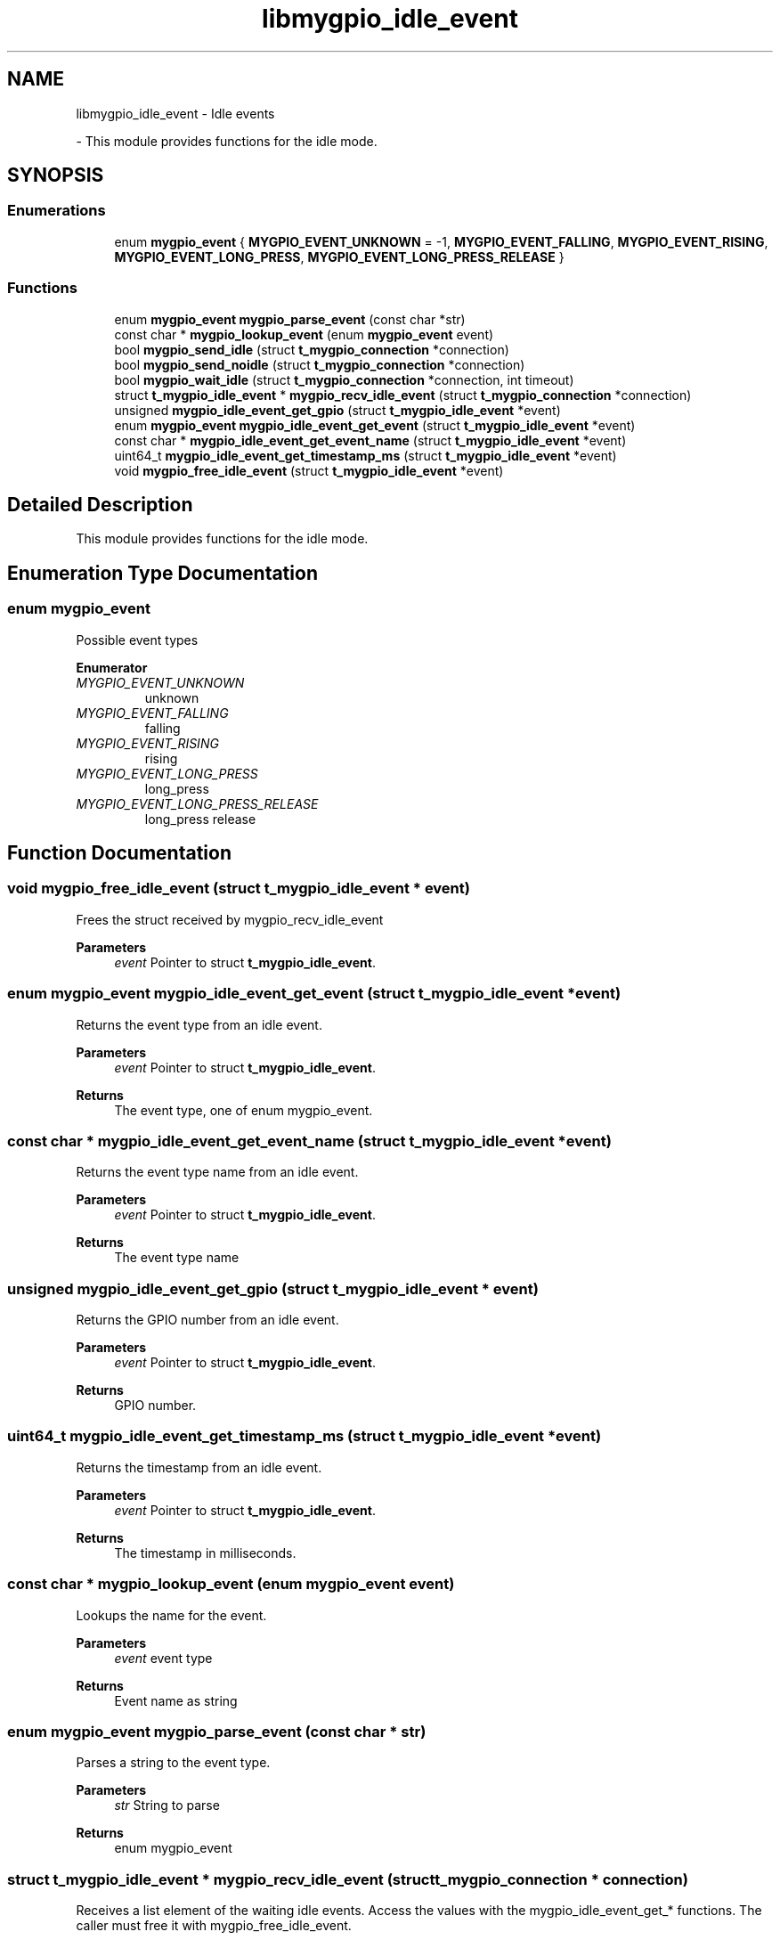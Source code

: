 .TH "libmygpio_idle_event" 3 "Sun Jan 28 2024" "libmygpio" \" -*- nroff -*-
.ad l
.nh
.SH NAME
libmygpio_idle_event \- Idle events
.PP
 \- This module provides functions for the idle mode\&.  

.SH SYNOPSIS
.br
.PP
.SS "Enumerations"

.in +1c
.ti -1c
.RI "enum \fBmygpio_event\fP { \fBMYGPIO_EVENT_UNKNOWN\fP = -1, \fBMYGPIO_EVENT_FALLING\fP, \fBMYGPIO_EVENT_RISING\fP, \fBMYGPIO_EVENT_LONG_PRESS\fP, \fBMYGPIO_EVENT_LONG_PRESS_RELEASE\fP }"
.br
.in -1c
.SS "Functions"

.in +1c
.ti -1c
.RI "enum \fBmygpio_event\fP \fBmygpio_parse_event\fP (const char *str)"
.br
.ti -1c
.RI "const char * \fBmygpio_lookup_event\fP (enum \fBmygpio_event\fP event)"
.br
.ti -1c
.RI "bool \fBmygpio_send_idle\fP (struct \fBt_mygpio_connection\fP *connection)"
.br
.ti -1c
.RI "bool \fBmygpio_send_noidle\fP (struct \fBt_mygpio_connection\fP *connection)"
.br
.ti -1c
.RI "bool \fBmygpio_wait_idle\fP (struct \fBt_mygpio_connection\fP *connection, int timeout)"
.br
.ti -1c
.RI "struct \fBt_mygpio_idle_event\fP * \fBmygpio_recv_idle_event\fP (struct \fBt_mygpio_connection\fP *connection)"
.br
.ti -1c
.RI "unsigned \fBmygpio_idle_event_get_gpio\fP (struct \fBt_mygpio_idle_event\fP *event)"
.br
.ti -1c
.RI "enum \fBmygpio_event\fP \fBmygpio_idle_event_get_event\fP (struct \fBt_mygpio_idle_event\fP *event)"
.br
.ti -1c
.RI "const char * \fBmygpio_idle_event_get_event_name\fP (struct \fBt_mygpio_idle_event\fP *event)"
.br
.ti -1c
.RI "uint64_t \fBmygpio_idle_event_get_timestamp_ms\fP (struct \fBt_mygpio_idle_event\fP *event)"
.br
.ti -1c
.RI "void \fBmygpio_free_idle_event\fP (struct \fBt_mygpio_idle_event\fP *event)"
.br
.in -1c
.SH "Detailed Description"
.PP 
This module provides functions for the idle mode\&. 


.SH "Enumeration Type Documentation"
.PP 
.SS "enum \fBmygpio_event\fP"
Possible event types 
.PP
\fBEnumerator\fP
.in +1c
.TP
\fB\fIMYGPIO_EVENT_UNKNOWN \fP\fP
unknown 
.TP
\fB\fIMYGPIO_EVENT_FALLING \fP\fP
falling 
.TP
\fB\fIMYGPIO_EVENT_RISING \fP\fP
rising 
.TP
\fB\fIMYGPIO_EVENT_LONG_PRESS \fP\fP
long_press 
.TP
\fB\fIMYGPIO_EVENT_LONG_PRESS_RELEASE \fP\fP
long_press release 
.SH "Function Documentation"
.PP 
.SS "void mygpio_free_idle_event (struct \fBt_mygpio_idle_event\fP * event)"
Frees the struct received by mygpio_recv_idle_event 
.PP
\fBParameters\fP
.RS 4
\fIevent\fP Pointer to struct \fBt_mygpio_idle_event\fP\&. 
.RE
.PP

.SS "enum \fBmygpio_event\fP mygpio_idle_event_get_event (struct \fBt_mygpio_idle_event\fP * event)"
Returns the event type from an idle event\&. 
.PP
\fBParameters\fP
.RS 4
\fIevent\fP Pointer to struct \fBt_mygpio_idle_event\fP\&. 
.RE
.PP
\fBReturns\fP
.RS 4
The event type, one of enum mygpio_event\&. 
.RE
.PP

.SS "const char * mygpio_idle_event_get_event_name (struct \fBt_mygpio_idle_event\fP * event)"
Returns the event type name from an idle event\&. 
.PP
\fBParameters\fP
.RS 4
\fIevent\fP Pointer to struct \fBt_mygpio_idle_event\fP\&. 
.RE
.PP
\fBReturns\fP
.RS 4
The event type name 
.RE
.PP

.SS "unsigned mygpio_idle_event_get_gpio (struct \fBt_mygpio_idle_event\fP * event)"
Returns the GPIO number from an idle event\&. 
.PP
\fBParameters\fP
.RS 4
\fIevent\fP Pointer to struct \fBt_mygpio_idle_event\fP\&. 
.RE
.PP
\fBReturns\fP
.RS 4
GPIO number\&. 
.RE
.PP

.SS "uint64_t mygpio_idle_event_get_timestamp_ms (struct \fBt_mygpio_idle_event\fP * event)"
Returns the timestamp from an idle event\&. 
.PP
\fBParameters\fP
.RS 4
\fIevent\fP Pointer to struct \fBt_mygpio_idle_event\fP\&. 
.RE
.PP
\fBReturns\fP
.RS 4
The timestamp in milliseconds\&. 
.RE
.PP

.SS "const char * mygpio_lookup_event (enum \fBmygpio_event\fP event)"
Lookups the name for the event\&. 
.PP
\fBParameters\fP
.RS 4
\fIevent\fP event type 
.RE
.PP
\fBReturns\fP
.RS 4
Event name as string 
.RE
.PP

.SS "enum \fBmygpio_event\fP mygpio_parse_event (const char * str)"
Parses a string to the event type\&. 
.PP
\fBParameters\fP
.RS 4
\fIstr\fP String to parse 
.RE
.PP
\fBReturns\fP
.RS 4
enum mygpio_event 
.RE
.PP

.SS "struct \fBt_mygpio_idle_event\fP * mygpio_recv_idle_event (struct \fBt_mygpio_connection\fP * connection)"
Receives a list element of the waiting idle events\&. Access the values with the mygpio_idle_event_get_* functions\&. The caller must free it with mygpio_free_idle_event\&. 
.PP
\fBParameters\fP
.RS 4
\fIconnection\fP Pointer to the connection struct returned by mygpio_connection_new\&. 
.RE
.PP
\fBReturns\fP
.RS 4
Allocated struct \fBt_mygpio_idle_event\fP or NULL on list end or error\&. 
.RE
.PP

.SS "bool mygpio_send_idle (struct \fBt_mygpio_connection\fP * connection)"
Enters the myGPIOd idle mode to get notifications about events\&. Retrieve the list of events with mygpio_recv_idle_event\&. In this mode no commands but mygpio_send_noidle are allowed\&. All timeouts are disabled\&. 
.PP
\fBParameters\fP
.RS 4
\fIconnection\fP Pointer to the connection struct returned by mygpio_connection_new\&. 
.RE
.PP
\fBReturns\fP
.RS 4
true on success, else false 
.RE
.PP

.SS "bool mygpio_send_noidle (struct \fBt_mygpio_connection\fP * connection)"
Exits the myGPIOd idle mode\&. 
.PP
\fBParameters\fP
.RS 4
\fIconnection\fP Pointer to the connection struct returned by mygpio_connection_new\&. 
.RE
.PP
\fBReturns\fP
.RS 4
true on success, else false 
.RE
.PP

.SS "bool mygpio_wait_idle (struct \fBt_mygpio_connection\fP * connection, int timeout)"
Waits until an event occurs or the timeout expires\&. It returns instantly if events had occurred while not in idle mode\&. 
.PP
\fBParameters\fP
.RS 4
\fIconnection\fP Pointer to the connection struct returned by mygpio_connection_new\&. 
.br
\fItimeout\fP Timeout in milliseconds, -1 for no timeout 
.RE
.PP
\fBReturns\fP
.RS 4
true if an event has occurred, false on timeout or error\&. 
.RE
.PP

.SH "Author"
.PP 
Generated automatically by Doxygen for libmygpio from the source code\&.
